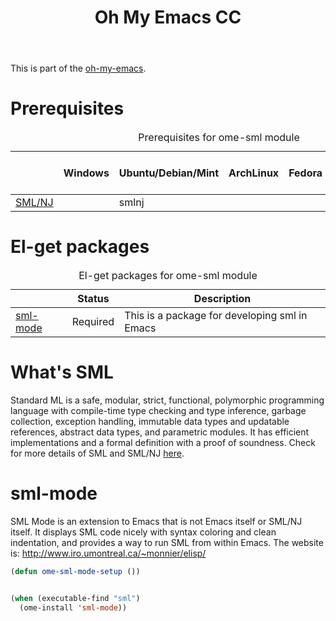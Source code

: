 #+TITLE: Oh My Emacs CC
#+OPTIONS: toc:2 num:nil ^:nil

This is part of the [[https://github.com/xiaohanyu/oh-my-emacs][oh-my-emacs]].

* Prerequisites
  :PROPERTIES:
  :CUSTOM_ID: sml-prerequisites
  :END:

#+NAME: sml-prerequisites
#+CAPTION: Prerequisites for ome-sml module
|     | Windows | Ubuntu/Debian/Mint | ArchLinux | Fedora | Mac OS X | Mandatory? |
|-----+---------+--------------------+-----------+--------+----------+------------|
| [[http://www.smlnj.org][SML/NJ]] |         | smlnj                |           |        |          | Yes        |

* El-get packages
  :PROPERTIES:
  :CUSTOM_ID: sml-el-get-packages
  :END:

#+NAME: sml-el-get-packages
#+CAPTION: El-get packages for ome-sml module
|              | Status   | Description                                       |
|--------------+----------+---------------------------------------------------|
| [[http://www.iro.umontreal.ca/~monnier/elisp/][sml-mode]] | Required | This is a package for developing sml in Emacs |

* What's SML
  Standard ML is a safe, modular, strict, functional, polymorphic
programming language with compile-time type checking and type
inference, garbage collection, exception handling, immutable data
types and updatable references, abstract data types, and parametric
modules. It has efficient implementations and a formal definition
with a proof of soundness.
  Check for more details of SML and SML/NJ [[http://www.smlnj.org][here]].

* sml-mode
  :PROPERTIES:
  :CUSTOM_ID: sml-mode
  :END:

SML Mode is an extension to Emacs that is not Emacs itself or SML/NJ itself.
It displays SML code nicely with syntax coloring and clean indentation, and
provides a way to run SML from within Emacs. The website is:
http://www.iro.umontreal.ca/~monnier/elisp/

#+NAME: sml-mode
#+BEGIN_SRC emacs-lisp
(defun ome-sml-mode-setup ())


(when (executable-find "sml")
  (ome-install 'sml-mode))
#+END_SRC
